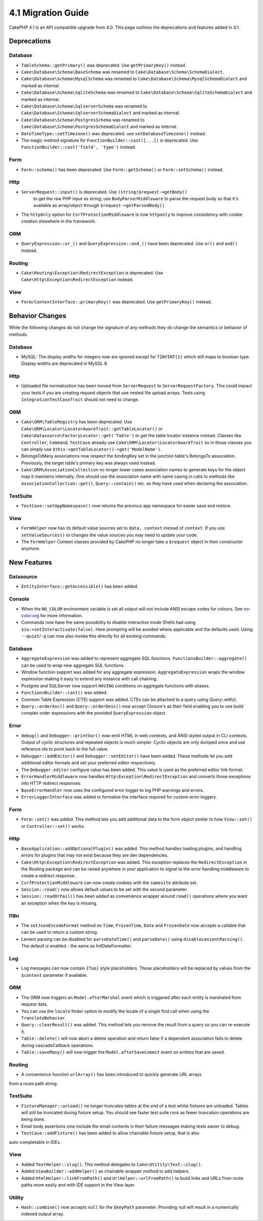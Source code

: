 4.1 Migration Guide
###################

CakePHP 4.1 is an API compatible upgrade from 4.0. This page outlines the
deprecations and features added in 4.1.


Deprecations
============

Database
--------

* ``TableSchema::getPrimary()`` was deprecated. Use ``getPrimaryKey()`` instead.
* ``Cake\Database\Schema\BaseSchema`` was renamed to
  ``Cake\Database\Schema\SchemaDialect``.
* ``Cake\Database\Schema\MysqlSchema`` was renamed to
  ``Cake\Database\Schema\MysqlSchemaDialect`` and marked as internal.
* ``Cake\Database\Schema\SqliteSchema`` was renamed to
  ``Cake\Database\Schema\SqliteSchemaDialect`` and marked as internal.
* ``Cake\Database\Schema\SqlserverSchema`` was renamed to
  ``Cake\Database\Schema\SqlserverSchemaDialect`` and marked as internal.
* ``Cake\Database\Schema\PostgresSchema`` was renamed to
  ``Cake\Database\Schema\PostgresSchemaDialect`` and marked as internal.
* ``DateTimeType::setTimezone()`` was deprecated. use ``setDatabaseTimezone()`` instead.
* The magic method signature for ``FunctionBuilder::cast([...])`` is deprecated.
  Use ``FunctionBuilder::cast('field', 'type')`` instead.

Form
----

* ``Form::schema()`` has been deprecated. Use ``Form::getSchema()`` or
  ``Form::setSchema()`` instead.

Http
----

* ``ServerRequest::input()`` is deprecated. Use ``(string)$request->getBody()``
   to get the raw PHP input as string; use ``BodyParserMiddleware`` to parse the
   request body so that it's available as array/object through ``$request->getParsedBody()``
* The ``httpOnly`` option for ``CsrfProtectionMiddleware`` is now ``httponly``
  to improve consistency with cookie creation elsewhere in the framework.

ORM
---

* ``QueryExpression::or_()`` and ``QueryExpression::and_()`` have been
  deprecated. Use ``or()`` and ``and()`` instead.

Routing
-------

* ``Cake\Routing\Exception\RedirectException`` is deprecated. Use
  ``Cake\Http\Exception\RedirectException`` instead.

View
----

* ``Form/ContextInterface::primaryKey()`` was deprecated. Use ``getPrimaryKey()``
  instead.


Behavior Changes
================

While the following changes do not change the signature of any methods they do
change the semantics or behavior of methods.

Database
--------

* MySQL: The display widths for integers now are ignored except for ``TINYINT(1)`` which
  still maps to boolean type. Display widths are deprecated in MySQL 8.

Http
----

* Uploaded file normalization has been moved from ``ServerRequest`` to
  ``ServerRequestFactory``. This could impact your tests if you are creating
  request objects that use nested file upload arrays. Tests using
  ``IntegrationTestCaseTrait`` should not need to change.

ORM
---

* ``Cake\ORM\TableRegistry`` has been deprecated. Use ``Cake\ORM\Locator\LocatorAwareTrait::getTableLocator()``
  or ``Cake\Datasource\FactoryLocator::get('Table')`` to get the table locator instance instead.
  Classes like ``Controller``, ``Command``, ``TestCase`` already use ``Cake\ORM\Locator\LocatorAwareTrait``
  so in those classes you can simply use ``$this->getTableLocator()->get('ModelName')``.
* BelongsToMany associations now respect the bindingKey set in the junction table's BelongsTo association.
  Previously, the target table's primary key was always used instead.
* ``Cake\ORM\AssociationCollection`` no longer lower cases association names
  to generate keys for the object map it maintains internally. One should
  use the association name with same casing in calls to methods like
  ``AssociationCollection::get()``, ``Query::contain()`` etc. as they have used
  when declaring the association.

TestSuite
---------

* ``TestCase::setAppNamespace()`` now returns the previous app namespace for easier save and restore.

View
----

* ``FormHelper`` now has its default value sources set to ``data, context``
  instead of ``context``. If you use ``setValueSources()`` to changes the value
  sources you may need to update your code.
* The ``FormHelper`` Context classes provided by CakePHP no longer take
  a ``$request`` object in their constructor anymore.


New Features
============

Datasource
----------

* ``EntityInterface::getAccessible()`` has been added.

Console
-------

* When the ``NO_COLOR`` environment variable is set all output will not include
  ANSI escape codes for colours. See `no-color.org <https://no-color.org/>`__
  for more information.
* Commands now have the same possibility to disable interactive mode Shells had using
  ``$io->setInteractivate(false)``.
  Here prompting will be avoided where applicable and the defaults used.
  Using ``--quiet``/``-q`` can now also invoke this directly for all existing commands.

Database
--------

* ``AggregateExpression`` was added to represent aggregate SQL functions. ``FunctionsBuilder::aggregate()``
  can be used to wrap new aggregate SQL functions.
* Window function support was added for any aggregate expression. ``AggregateExpression`` wraps the window
  expression making it easy to extend any instance with call chaining.
* Postgres and SQLServer now support ``HAVING`` conditions on aggregate
  functions with aliases.
* ``FunctionsBuilder::cast()`` was added.
* Common Table Expression (CTE) support was added. CTEs can be attached to a query
  using `Query::with()`.
* ``Query::orderAsc()`` and ``Query::orderDesc()`` now accept Closure's as their
  field enabling you to use build complex order expressions with the provided
  ``QueryExpression`` object.

Error
-----

* ``debug()`` and ``Debugger::printVar()`` now emit HTML in web contexts, and
  ANSI styled output in CLI contexts. Output of cyclic structures and repeated objects
  is much simpler. Cyclic objects are only dumped once and use reference ids to
  point back to the full value.
* ``Debugger::addEditor()`` and ``Debugger::setEditor()`` have been added. These
  methods let you add additional editor formats and set your preferred editor
  respectively.
* The ``Debugger.editor`` configure value has been added. This value is used as
  the preferred editor link format.
* ``ErrorHandlerMiddleware`` now handles
  ``Http\Exception\RedirectException`` and converts those exceptions into HTTP
  redirect responses.
* ``BaseErrorHandler`` now uses the configured error logger to log PHP warnings
  and errors.
* ``ErrorLoggerInterface`` was added to formalize the interface required for
  custom error loggers.

Form
----

* ``Form::set()`` was added. This method lets you add additional data to the
  form object similar to how ``View::set()`` or ``Controller::set()`` works.

Http
----

* ``BaseApplication::addOptionalPlugin()`` was added. This method handles
  loading plugins, and handling errors for plugins that may not exist because
  they are dev dependencies.
* ``Cake\Http\Exception\RedirectException`` was added. This exception replaces
  the ``RedirectException`` in the Routing package and can be raised anywhere in
  your application to signal to the error handling middleware to create
  a redirect response.
* ``CsrfProtectionMiddleware`` can now create cookies with the ``samesite`` attribute set.
* ``Session::read()`` now allows default values to be set with the second
  parameter.
* ``Session::readOrFail()`` has been added as convenience wrapper
  around ``read()`` operations where you want an exception when the key is
  missing.

I18n
----

* The ``setJsonEncodeFormat`` method on  ``Time``, ``FrozenTime``, ``Date`` and
  ``FrozenDate`` now accepts a callable that can be used to return a custom
  string.
* Lenient parsing can be disabled for ``parseDateTime()`` and ``parseDate()`` using
  ``disableLenientParsing()``. The default is enabled - the same as IntlDateFormatter.

Log
---

* Log messages can now contain ``{foo}`` style placeholders. These placeholders
  will be replaced by values from the ``$context`` parameter if available.

ORM
---

* The ORM now triggers an ``Model.afterMarshal`` event which is triggered after
  each entity is marshaled from request data.
* You can use the ``locale`` finder option to modify the locale of a single find
  call when using the ``TranslateBehavior``.
* ``Query::clearResult()`` was added. This method lets you remove the result
  from a query so you can re-execute it.
* ``Table::delete()`` will now abort a delete operation and return false if a
  dependent association fails to delete during cascadeCallback operations.
* ``Table::saveMany()`` will now trigger the ``Model.afterSaveCommit`` event on
  entities that are saved.

Routing
-------
* A convenience function ``urlArray()`` has been introduced to quickly generate URL arrays
from a route path string.

TestSuite
---------

* ``FixtureManager::unload()`` no longer truncates tables at the *end* of a test
  whilst fixtures are unloaded. Tables will still be truncated during fixture
  setup. You should see faster test suite runs as fewer truncation operations
  are being done.
* Email body assertions now include the email contents in their failure messages
  making tests easier to debug.
* ``TestCase::addFixture()`` has been added to allow chainable fixture setup, that is also
auto-completable in IDEs.

View
----

* Added ``TextHelper::slug()``. This method delegates to
  ``Cake\Utility\Text::slug()``.
* Added ``ViewBuilder::addHelper()`` as chainable wrapper method to add helpers.
* Added ``HtmlHelper::linkFromPath()`` and ``UrlHelper::urlFromPath()`` to build
  links and URLs from route paths more easily and with IDE support in the View layer.

Utility
-------

* ``Hash::combine()`` now accepts ``null`` for the ``$keyPath`` parameter.
  Providing null will result in a numerically indexed output array.
